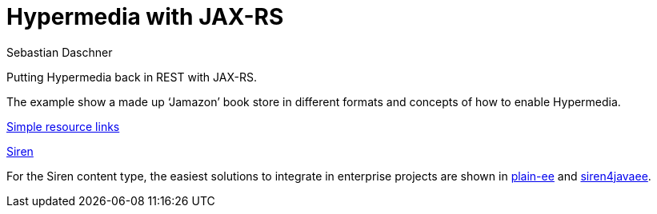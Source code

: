 = Hypermedia with JAX-RS
Sebastian Daschner

Putting Hypermedia back in REST with JAX-RS.

The example show a made up '`Jamazon`' book store in different formats and concepts of how to enable Hypermedia.

link:Simple.adoc[Simple resource links]

link:Siren.adoc[Siren]

For the Siren content type, the easiest solutions to integrate in enterprise projects are shown in https://github.com/sdaschner/jaxrs-hypermedia/tree/master/siren-plain-ee[plain-ee] and https://github.com/sdaschner/jaxrs-hypermedia/tree/master/siren-siren4javaee[siren4javaee].
